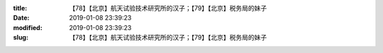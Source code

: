 
:title: 【78】【北京】航天试验技术研究所的汉子；【79】【北京】税务局的妹子
:date: 2019-01-08 23:39:23
:modified: 2019-01-08 23:39:23
:slug: 【78】【北京】航天试验技术研究所的汉子；【79】【北京】税务局的妹子


.. raw:: html
    :file: html/【78】【北京】航天试验技术研究所的汉子；【79】【北京】税务局的妹子.html
